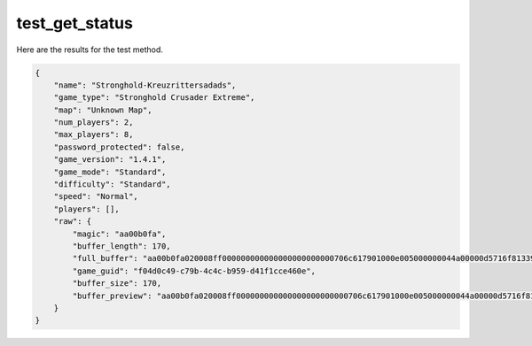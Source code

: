 test_get_status
===============

Here are the results for the test method.

.. code-block:: json

	{
	    "name": "Stronghold-Kreuzrittersadads",
	    "game_type": "Stronghold Crusader Extreme",
	    "map": "Unknown Map",
	    "num_players": 2,
	    "max_players": 8,
	    "password_protected": false,
	    "game_version": "1.4.1",
	    "game_mode": "Standard",
	    "difficulty": "Standard",
	    "speed": "Normal",
	    "players": [],
	    "raw": {
	        "magic": "aa00b0fa",
	        "buffer_length": 170,
	        "full_buffer": "aa00b0fa020008ff000000000000000000000000706c617901000e005000000044a00000d5716f81339e6147bb33c075fab5d595f04d0c49c79b4c4cb959d41f1cce460e08000000020000000000000000000000fd144b0400000000000000000000000000000000000000005c0000005300740072006f006e00670068006f006c0064002d004b007200650075007a007200690074007400650072007300610064006100640073000000",
	        "game_guid": "f04d0c49-c79b-4c4c-b959-d41f1cce460e",
	        "buffer_size": 170,
	        "buffer_preview": "aa00b0fa020008ff000000000000000000000000706c617901000e005000000044a00000d5716f81339e6147bb33c075fab5"
	    }
	}
